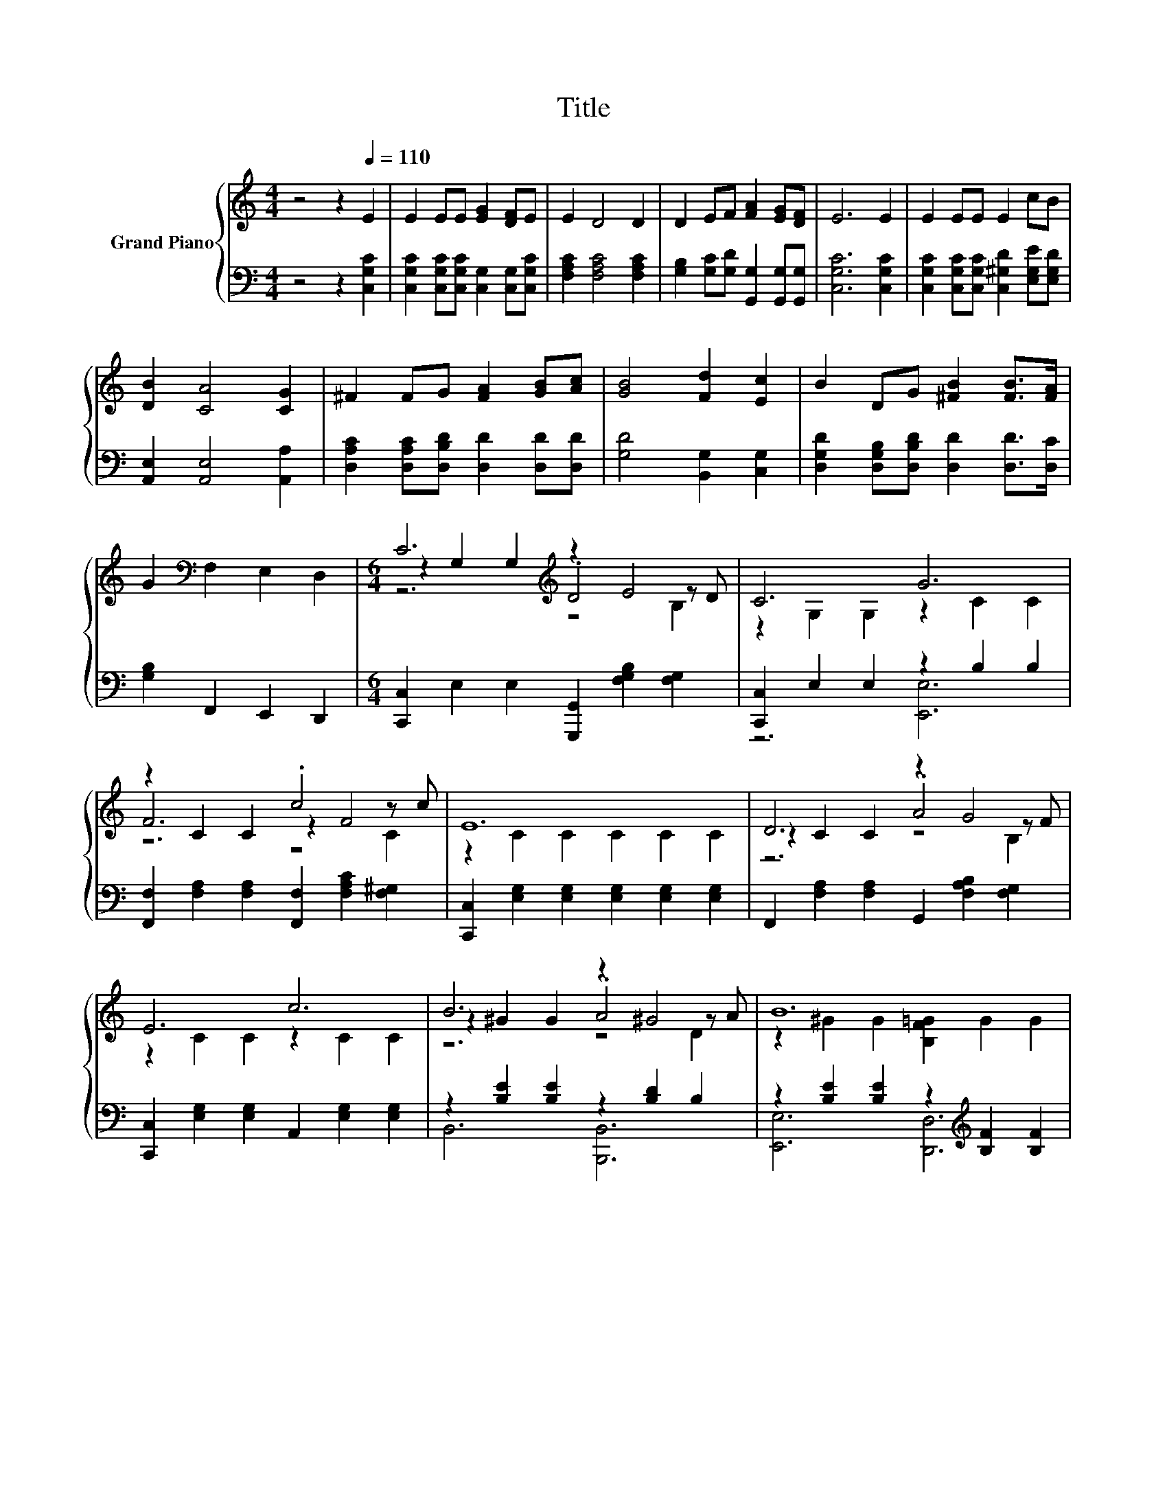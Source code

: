 X:1
T:Title
%%score { ( 1 3 4 6 ) | ( 2 5 ) }
L:1/8
M:4/4
K:C
V:1 treble nm="Grand Piano"
V:3 treble 
V:4 treble 
V:6 treble 
V:2 bass 
V:5 bass 
V:1
 z4 z2[Q:1/4=110] E2 | E2 EE [EG]2 [DF]E | E2 D4 D2 | D2 EF [FA]2 [EG][DF] | E6 E2 | E2 EE E2 cB | %6
 [DB]2 [CA]4 [CG]2 | ^F2 FG [FA]2 [GB][Ac] | [GB]4 [Fd]2 [Ec]2 | B2 DG [^FB]2 [FB]>[FA] | %10
 G2[K:bass] F,2 E,2 D,2 |[M:6/4] C6[K:treble] z2 E4 | C6 G6 | z2 C2 C2 .c4 z c | E12 | D6 z2 G4 | %16
 E6 c6 | B6 z2 ^G4 | B12 | C6[K:bass] z2 E4[K:treble] | C6 G6 | z2 C2 C2 .c4 z c | E12 | d6 z2 B4 | %24
 [EG]6 [EGc]6 | e6 z2 c4 | [EAd]6 [EAc]6 | [^F-d]6 F6 | [EA]6 G6 | %29
[M:27/16] [^FA]/-[FA]/-[FA]/-[FA]/-[FA]/-[FA]/-[FA]/-[FA]/-[FA]-<[FA]B-<Be/-e/-e/-e/-e/-e-<ed[Q:1/4=108][Q:1/4=107][Q:1/4=105][Q:1/4=104][Q:1/4=102][Q:1/4=100][Q:1/4=99][Q:1/4=97][Q:1/4=95][Q:1/4=94][Q:1/4=92][Q:1/4=91][Q:1/4=89][Q:1/4=87][Q:1/4=86][Q:1/4=84] | %30
[M:5/4] [Ec]2- [Ec]2- [Ec]6 |] %31
V:2
 z4 z2 [C,G,C]2 | [C,G,C]2 [C,G,C][C,G,C] [C,G,]2 [C,G,][C,G,C] | [F,A,C]2 [F,A,C]4 [F,A,C]2 | %3
 [G,B,]2 [G,C][G,D] [G,,G,]2 [G,,G,][G,,G,] | [C,G,C]6 [C,G,C]2 | %5
 [C,G,C]2 [C,G,C][C,G,C] [C,^G,D]2 [E,G,E][E,G,D] | [A,,E,]2 [A,,E,]4 [A,,A,]2 | %7
 [D,A,C]2 [D,A,C][D,B,D] [D,D]2 [D,D][D,D] | [G,D]4 [B,,G,]2 [C,G,]2 | %9
 [D,G,D]2 [D,G,B,][D,B,D] [D,D]2 [D,D]>[D,C] | [G,B,]2 F,,2 E,,2 D,,2 | %11
[M:6/4] [C,,C,]2 E,2 E,2 [G,,,G,,]2 [F,G,B,]2 [F,G,]2 | [C,,C,]2 E,2 E,2 z2 B,2 B,2 | %13
 [F,,F,]2 [F,A,]2 [F,A,]2 [F,,F,]2 [F,A,C]2 [F,^G,]2 | %14
 [C,,C,]2 [E,G,]2 [E,G,]2 [E,G,]2 [E,G,]2 [E,G,]2 | F,,2 [F,A,]2 [F,A,]2 G,,2 [F,A,B,]2 [F,G,]2 | %16
 [C,,C,]2 [E,G,]2 [E,G,]2 A,,2 [E,G,]2 [E,G,]2 | z2 [B,E]2 [B,E]2 z2 [B,D]2 B,2 | %18
 z2 [B,E]2 [B,E]2 z2[K:treble] [B,F]2 [B,F]2 | [C,,C,]2 E,2 E,2 [G,,,G,,]2 [F,G,B,]2 [F,G,]2 | %20
 [C,,C,]2 E,2 E,2 z2 B,2 B,2 | [F,,F,]2 [F,A,]2 [F,A,]2 [F,,F,]2 [F,A,C]2 [F,^G,]2 | %22
 [C,,C,]2 [E,G,]2 [E,G,]2 [E,G,]2 [E,G,]2 [E,G,]2 | %23
 [D,,D,]2 [D,A,]2 [D,A,]2 [D,A,C]2 [D,A,C]2 [D,A,]2 | %24
 [G,,G,]2 [E,G,]2 [E,G,]2 [E,G,C]2 [E,G,]2 [E,G,]2 | %25
 [E,,E,]2 [E,B,]2 [E,B,]2 [E,B,D]2 [E,B,D]2 [E,B,]2 | %26
 [A,,A,]2 [E,A,]2 [E,A,]2 [E,A,C]2 [E,A,]2 [E,A,]2 | %27
 [D,,D,]2 [D,A,]2 [D,A,]2 [D,A,C]2 [D,A,C]2 [D,A,]2 | z6 .[E,G,C]6 | %29
[M:27/16] [D,C]/-[D,C]/-[D,C]/-[D,C]/-[D,C]/-[D,C]/-[D,C]/-[D,C]/-[D,C]-<[D,C][K:treble][G,DF]-<[G,DF][G,B,G]/-[G,B,G]/-[G,B,G]/-[G,B,G]/-[G,B,G]/-[G,B,G]-<[G,B,G][G,B,F] | %30
[M:5/4][K:bass] [C,G,C]2- [C,G,C]2- [C,G,C]6 |] %31
V:3
 x8 | x8 | x8 | x8 | x8 | x8 | x8 | x8 | x8 | x8 | x2[K:bass] x6 | %11
[M:6/4] z2 G,2 G,2[K:treble] .D4 z D | z2 G,2 G,2 z2 C2 C2 | F6 z2 F4 | z2 C2 C2 C2 C2 C2 | %15
 z2 C2 C2 .A4 z F | z2 C2 C2 z2 C2 C2 | z2 ^G2 G2 .A4 z A | z2 ^G2 G2 [B,F=G]2 G2 G2 | %19
 z2[K:bass] G,2 G,2 .D4 z[K:treble] D | z2 G,2 G,2 z2 C2 C2 | F6 z2 F4 | z2 C2 C2 C2 C2 C2 | %23
 [D^F]2- [CD-F-]2 [CD-F-]2 [D-F-c]4 [DF]-[DFA] | z2 C2 C2 z2 C2 C2 | %25
 [E^G]2- [DE-G-]2 [DE-G-]2 [E-G-d]4 [EG]-[EGB] | z2 C2 C2 z2 C2 C2 | z6 z2 A4 | z2 C2 C2 z2 C2 C2 | %29
[M:27/16] x27/2 |[M:5/4] x10 |] %31
V:4
 x8 | x8 | x8 | x8 | x8 | x8 | x8 | x8 | x8 | x8 | x2[K:bass] x6 |[M:6/4] z6[K:treble] z4 B,2 | %12
 x12 | z6 z4 C2 | x12 | z6 z4 B,2 | x12 | z6 z4 D2 | x12 | z6[K:bass] z4 B,2[K:treble] | x12 | %21
 z6 z4 C2 | x12 | z6 z4 C2 | x12 | z6 z4 D2 | x12 | D2- [CD-]2 [CD-]2 [D-c]4 D-[D^F] | x12 | %29
[M:27/16] x27/2 |[M:5/4] x10 |] %31
V:5
 x8 | x8 | x8 | x8 | x8 | x8 | x8 | x8 | x8 | x8 | x8 |[M:6/4] x12 | z6 [E,,E,]6 | x12 | x12 | %15
 x12 | x12 | B,,6 [B,,,B,,]6 | [E,,E,]6 [D,,D,]6[K:treble] | x12 | z6 [E,,E,]6 | x12 | x12 | x12 | %24
 x12 | x12 | x12 | x12 | [G,,G,]2 [E,G,]2 [E,G,]2 E2- [E,G,E-]2 [E,G,E]2 | %29
[M:27/16] x6[K:treble] x15/2 |[M:5/4][K:bass] x10 |] %31
V:6
 x8 | x8 | x8 | x8 | x8 | x8 | x8 | x8 | x8 | x8 | x2[K:bass] x6 |[M:6/4] x6[K:treble] x6 | x12 | %13
 x12 | x12 | x12 | x12 | x12 | x12 | x2[K:bass] x9[K:treble] x | x12 | x12 | x12 | x12 | x12 | %25
 x12 | x12 | z6 z4 C2 | x12 |[M:27/16] x27/2 |[M:5/4] x10 |] %31

